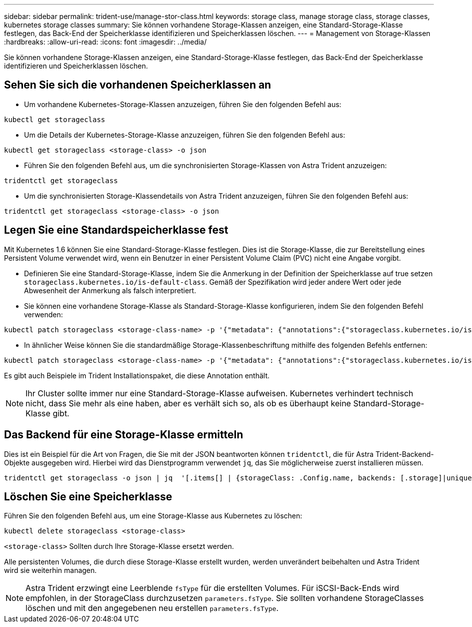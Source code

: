 ---
sidebar: sidebar 
permalink: trident-use/manage-stor-class.html 
keywords: storage class, manage storage class, storage classes, kubernetes storage classes 
summary: Sie können vorhandene Storage-Klassen anzeigen, eine Standard-Storage-Klasse festlegen, das Back-End der Speicherklasse identifizieren und Speicherklassen löschen. 
---
= Management von Storage-Klassen
:hardbreaks:
:allow-uri-read: 
:icons: font
:imagesdir: ../media/


[role="lead"]
Sie können vorhandene Storage-Klassen anzeigen, eine Standard-Storage-Klasse festlegen, das Back-End der Speicherklasse identifizieren und Speicherklassen löschen.



== Sehen Sie sich die vorhandenen Speicherklassen an

* Um vorhandene Kubernetes-Storage-Klassen anzuzeigen, führen Sie den folgenden Befehl aus:


[listing]
----
kubectl get storageclass
----
* Um die Details der Kubernetes-Storage-Klasse anzuzeigen, führen Sie den folgenden Befehl aus:


[listing]
----
kubectl get storageclass <storage-class> -o json
----
* Führen Sie den folgenden Befehl aus, um die synchronisierten Storage-Klassen von Astra Trident anzuzeigen:


[listing]
----
tridentctl get storageclass
----
* Um die synchronisierten Storage-Klassendetails von Astra Trident anzuzeigen, führen Sie den folgenden Befehl aus:


[listing]
----
tridentctl get storageclass <storage-class> -o json
----


== Legen Sie eine Standardspeicherklasse fest

Mit Kubernetes 1.6 können Sie eine Standard-Storage-Klasse festlegen. Dies ist die Storage-Klasse, die zur Bereitstellung eines Persistent Volume verwendet wird, wenn ein Benutzer in einer Persistent Volume Claim (PVC) nicht eine Angabe vorgibt.

* Definieren Sie eine Standard-Storage-Klasse, indem Sie die Anmerkung in der Definition der Speicherklasse auf true setzen `storageclass.kubernetes.io/is-default-class`. Gemäß der Spezifikation wird jeder andere Wert oder jede Abwesenheit der Anmerkung als falsch interpretiert.
* Sie können eine vorhandene Storage-Klasse als Standard-Storage-Klasse konfigurieren, indem Sie den folgenden Befehl verwenden:


[listing]
----
kubectl patch storageclass <storage-class-name> -p '{"metadata": {"annotations":{"storageclass.kubernetes.io/is-default-class":"true"}}}'
----
* In ähnlicher Weise können Sie die standardmäßige Storage-Klassenbeschriftung mithilfe des folgenden Befehls entfernen:


[listing]
----
kubectl patch storageclass <storage-class-name> -p '{"metadata": {"annotations":{"storageclass.kubernetes.io/is-default-class":"false"}}}'
----
Es gibt auch Beispiele im Trident Installationspaket, die diese Annotation enthält.


NOTE: Ihr Cluster sollte immer nur eine Standard-Storage-Klasse aufweisen. Kubernetes verhindert technisch nicht, dass Sie mehr als eine haben, aber es verhält sich so, als ob es überhaupt keine Standard-Storage-Klasse gibt.



== Das Backend für eine Storage-Klasse ermitteln

Dies ist ein Beispiel für die Art von Fragen, die Sie mit der JSON beantworten können `tridentctl`, die für Astra Trident-Backend-Objekte ausgegeben wird. Hierbei wird das Dienstprogramm verwendet `jq`, das Sie möglicherweise zuerst installieren müssen.

[listing]
----
tridentctl get storageclass -o json | jq  '[.items[] | {storageClass: .Config.name, backends: [.storage]|unique}]'
----


== Löschen Sie eine Speicherklasse

Führen Sie den folgenden Befehl aus, um eine Storage-Klasse aus Kubernetes zu löschen:

[listing]
----
kubectl delete storageclass <storage-class>
----
`<storage-class>` Sollten durch Ihre Storage-Klasse ersetzt werden.

Alle persistenten Volumes, die durch diese Storage-Klasse erstellt wurden, werden unverändert beibehalten und Astra Trident wird sie weiterhin managen.


NOTE: Astra Trident erzwingt eine Leerblende `fsType` für die erstellten Volumes. Für iSCSI-Back-Ends wird empfohlen, in der StorageClass durchzusetzen `parameters.fsType`. Sie sollten vorhandene StorageClasses löschen und mit den angegebenen neu erstellen `parameters.fsType`.
